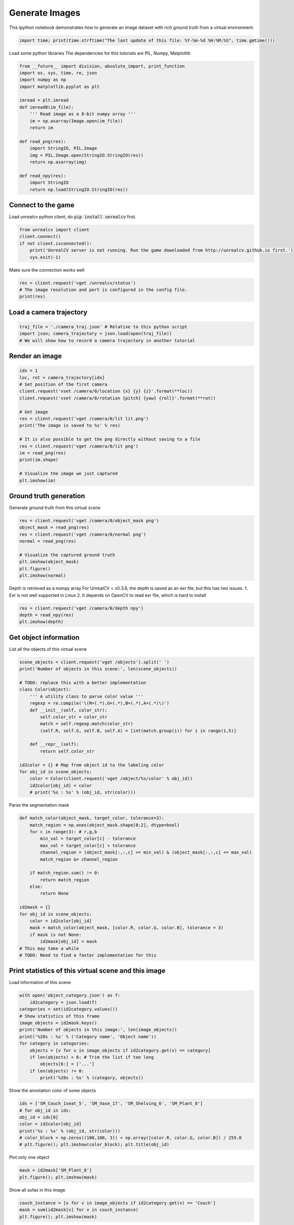 

.. _sphx_glr_tutorials_generate_images_tutorial.py:


===============
Generate Images
===============

This ipython notebook demonstrates how to generate an image dataset with rich
ground truth from a virtual environment.



.. code-block:: python

    import time; print(time.strftime("The last update of this file: %Y-%m-%d %H:%M:%S", time.gmtime()))





.. rst-class:: sphx-glr-script-out

 Out::

    The last update of this file: 2017-06-14 01:53:46


Load some python libraries
The dependencies for this tutorials are
PIL, Numpy, Matplotlib



.. code-block:: python

    from __future__ import division, absolute_import, print_function
    import os, sys, time, re, json
    import numpy as np
    import matplotlib.pyplot as plt

    imread = plt.imread
    def imread8(im_file):
        ''' Read image as a 8-bit numpy array '''
        im = np.asarray(Image.open(im_file))
        return im

    def read_png(res):
        import StringIO, PIL.Image
        img = PIL.Image.open(StringIO.StringIO(res))
        return np.asarray(img)

    def read_npy(res):
        import StringIO
        return np.load(StringIO.StringIO(res))







Connect to the game
===================
Load unrealcv python client, do :code:`pip install unrealcv` first.



.. code-block:: python

    from unrealcv import client
    client.connect()
    if not client.isconnected():
        print('UnrealCV server is not running. Run the game downloaded from http://unrealcv.github.io first.')
        sys.exit(-1)







Make sure the connection works well



.. code-block:: python

    res = client.request('vget /unrealcv/status')
    # The image resolution and port is configured in the config file.
    print(res)





.. rst-class:: sphx-glr-script-out

 Out::

    Is Listening
    Client Connected
    9000
    Configuration
    Config file: C:/Program Files/Epic Games/UE_4.14/Engine/Binaries/Win64/unrealcv.ini
    Port: 9000
    Width: 640
    Height: 480


Load a camera trajectory
========================



.. code-block:: python

    traj_file = './camera_traj.json' # Relative to this python script
    import json; camera_trajectory = json.load(open(traj_file))
    # We will show how to record a camera trajectory in another tutorial







Render an image
===============



.. code-block:: python

    idx = 1
    loc, rot = camera_trajectory[idx]
    # Set position of the first camera
    client.request('vset /camera/0/location {x} {y} {z}'.format(**loc))
    client.request('vset /camera/0/rotation {pitch} {yaw} {roll}'.format(**rot))

    # Get image
    res = client.request('vget /camera/0/lit lit.png')
    print('The image is saved to %s' % res)

    # It is also possible to get the png directly without saving to a file
    res = client.request('vget /camera/0/lit png')
    im = read_png(res)
    print(im.shape)

    # Visualize the image we just captured
    plt.imshow(im)





.. image:: /tutorials/images/sphx_glr_generate_images_tutorial_001.png
    :align: center


.. rst-class:: sphx-glr-script-out

 Out::

    The image is saved to C:/Program Files/Epic Games/UE_4.14/Engine/Binaries/Win64/lit.png
    (480, 640, 4)


Ground truth generation
=======================
Generate ground truth from this virtual scene



.. code-block:: python

    res = client.request('vget /camera/0/object_mask png')
    object_mask = read_png(res)
    res = client.request('vget /camera/0/normal png')
    normal = read_png(res)

    # Visualize the captured ground truth
    plt.imshow(object_mask)
    plt.figure()
    plt.imshow(normal)




.. rst-class:: sphx-glr-horizontal


    *

      .. image:: /tutorials/images/sphx_glr_generate_images_tutorial_002.png
            :scale: 47

    *

      .. image:: /tutorials/images/sphx_glr_generate_images_tutorial_003.png
            :scale: 47




Depth is retrieved as a numpy array
For UnrealCV < v0.3.8, the depth is saved as an exr file, but this has two issues. 1. Exr is not well supported in Linux 2. It depends on OpenCV to read exr file, which is hard to install



.. code-block:: python

    res = client.request('vget /camera/0/depth npy')
    depth = read_npy(res)
    plt.imshow(depth)




.. image:: /tutorials/images/sphx_glr_generate_images_tutorial_004.png
    :align: center




Get object information
======================
List all the objects of this virtual scene



.. code-block:: python

    scene_objects = client.request('vget /objects').split(' ')
    print('Number of objects in this scene:', len(scene_objects))

    # TODO: replace this with a better implementation
    class Color(object):
        ''' A utility class to parse color value '''
        regexp = re.compile('\(R=(.*),G=(.*),B=(.*),A=(.*)\)')
        def __init__(self, color_str):
            self.color_str = color_str
            match = self.regexp.match(color_str)
            (self.R, self.G, self.B, self.A) = [int(match.group(i)) for i in range(1,5)]

        def __repr__(self):
            return self.color_str

    id2color = {} # Map from object id to the labeling color
    for obj_id in scene_objects:
        color = Color(client.request('vget /object/%s/color' % obj_id))
        id2color[obj_id] = color
        # print('%s : %s' % (obj_id, str(color)))





.. rst-class:: sphx-glr-script-out

 Out::

    Number of objects in this scene: 299


Parse the segmentation mask



.. code-block:: python

    def match_color(object_mask, target_color, tolerance=3):
        match_region = np.ones(object_mask.shape[0:2], dtype=bool)
        for c in range(3): # r,g,b
            min_val = target_color[c] - tolerance
            max_val = target_color[c] + tolerance
            channel_region = (object_mask[:,:,c] >= min_val) & (object_mask[:,:,c] <= max_val)
            match_region &= channel_region

        if match_region.sum() != 0:
            return match_region
        else:
            return None

    id2mask = {}
    for obj_id in scene_objects:
        color = id2color[obj_id]
        mask = match_color(object_mask, [color.R, color.G, color.B], tolerance = 3)
        if mask is not None:
            id2mask[obj_id] = mask
    # This may take a while
    # TODO: Need to find a faster implementation for this







Print statistics of this virtual scene and this image
=====================================================
Load information of this scene



.. code-block:: python

    with open('object_category.json') as f:
        id2category = json.load(f)
    categories = set(id2category.values())
    # Show statistics of this frame
    image_objects = id2mask.keys()
    print('Number of objects in this image:', len(image_objects))
    print('%20s : %s' % ('Category name', 'Object name'))
    for category in categories:
        objects = [v for v in image_objects if id2category.get(v) == category]
        if len(objects) > 6: # Trim the list if too long
            objects[6:] = ['...']
        if len(objects) != 0:
            print('%20s : %s' % (category, objects))





.. rst-class:: sphx-glr-script-out

 Out::

    Number of objects in this image: 118
           Category name : Object name
                Shelving : ['SM_Shelving_7', 'SM_Shelving_6', 'SM_Shelving_9', 'SM_Shelving_8']
                    Bowl : ['SM_Bowl_29']
                   Couch : ['SM_Couch_1seat_5', 'Couch_13']
                    Book : ['BookLP_139', 'BookLP_134', 'BookLP_136', 'BookLP_137', 'BookLP_130', 'BookLP_131', '...']
                DeskLamp : ['SM_DeskLamp_5']
         CoatHookBacking : ['CoatHookBacking_7']
                   Plant : ['SM_Plant_8']
                    Door : ['SM_Door_39']
              Trim_Floor : ['S_Trim_Floor_10']
                    Vase : ['SM_Vase_22', 'SM_Vase_21', 'SM_Vase_20', 'SM_Vase_18', 'SM_Vase_16', 'SM_Vase_17']
                  Carpet : ['Carpet_5', 'Carpet_7']
                    Room : ['SM_Room_7']
               FloorLamp : ['SM_FloorLamp_7']
                  Switch : ['Switch_7']
             EditorPlane : ['EditorPlane_27']
                   Frame : ['SM_Frame_39']
               WallPiece : ['WallPiece6_32', 'WallPiece2_24', 'WallPiece1_22', 'WallPiece3_26']
                CoatHook : ['CoatHook_17', 'CoatHook_16']
       RoundCeilingLight : ['SM_RoundCeilingLight_4']
             CoffeeTable : ['SM_CoffeeTable_14']


Show the annotation color of some objects



.. code-block:: python

    ids = ['SM_Couch_1seat_5', 'SM_Vase_17', 'SM_Shelving_6', 'SM_Plant_8']
    # for obj_id in ids:
    obj_id = ids[0]
    color = id2color[obj_id]
    print('%s : %s' % (obj_id, str(color)))
    # color_block = np.zeros((100,100, 3)) + np.array([color.R, color.G, color.B]) / 255.0
    # plt.figure(); plt.imshow(color_block); plt.title(obj_id)





.. rst-class:: sphx-glr-script-out

 Out::

    SM_Couch_1seat_5 : (R=255,G=0,B=255,A=255)


Plot only one object



.. code-block:: python

    mask = id2mask['SM_Plant_8']
    plt.figure(); plt.imshow(mask)




.. image:: /tutorials/images/sphx_glr_generate_images_tutorial_005.png
    :align: center




Show all sofas in this image



.. code-block:: python

    couch_instance = [v for v in image_objects if id2category.get(v) == 'Couch']
    mask = sum(id2mask[v] for v in couch_instance)
    plt.figure(); plt.imshow(mask)




.. image:: /tutorials/images/sphx_glr_generate_images_tutorial_006.png
    :align: center




Change the annotation color, fixed in v0.3.9
You can use this to make objects you don't care the same color



.. code-block:: python

    client.request('vset /object/SM_Couch_1seat_5/color 255 0 0') # Change to pure red
    client.request('vget /object/SM_Couch_1seat_5/color')
    res = client.request('vget /camera/0/object_mask png')
    object_mask = read_png(res)
    plt.imshow(object_mask)




.. image:: /tutorials/images/sphx_glr_generate_images_tutorial_007.png
    :align: center




Clean up resources
==================



.. code-block:: python

    client.disconnect()






**Total running time of the script:** ( 0 minutes  6.542 seconds)



.. container:: sphx-glr-footer


  .. container:: sphx-glr-download

     :download:`Download Python source code: generate_images_tutorial.py <generate_images_tutorial.py>`



  .. container:: sphx-glr-download

     :download:`Download Jupyter notebook: generate_images_tutorial.ipynb <generate_images_tutorial.ipynb>`

.. rst-class:: sphx-glr-signature

    `Generated by Sphinx-Gallery <https://sphinx-gallery.readthedocs.io>`_
